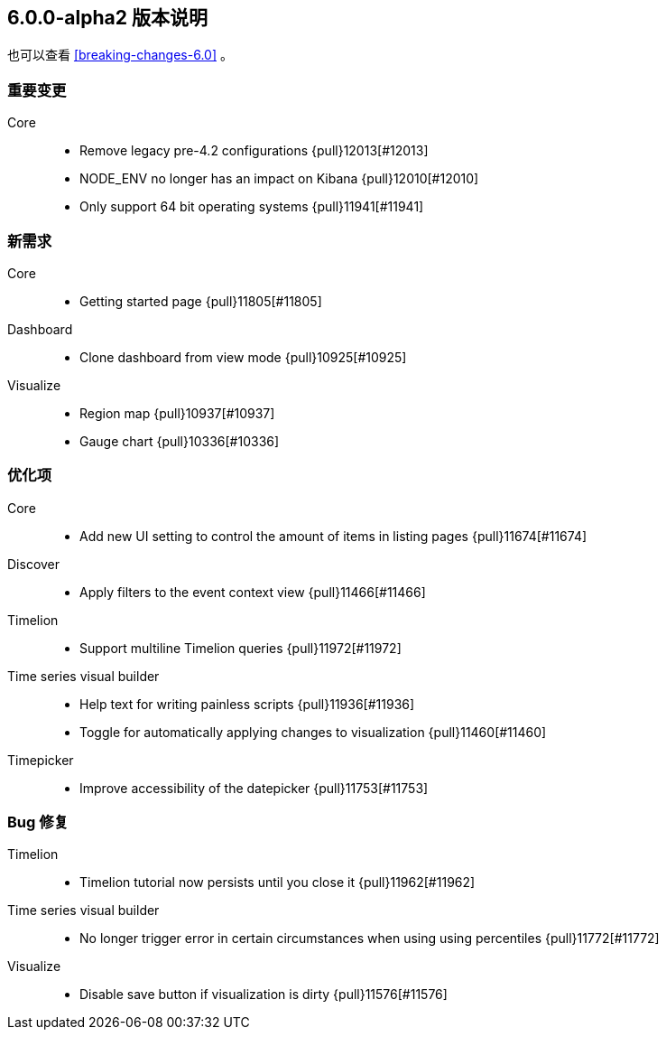 [[release-notes-6.0.0-alpha2]]
== 6.0.0-alpha2 版本说明

也可以查看 <<breaking-changes-6.0>> 。


[float]
[[breaking-6.0.0-alpha2]]
=== 重要变更
Core::
* Remove legacy pre-4.2 configurations {pull}12013[#12013]
* NODE_ENV no longer has an impact on Kibana {pull}12010[#12010]
* Only support 64 bit operating systems {pull}11941[#11941]


[float]
[[feature-6.0.0-alpha2]]
=== 新需求
Core::
* Getting started page {pull}11805[#11805]
Dashboard::
* Clone dashboard from view mode {pull}10925[#10925]
Visualize::
* Region map {pull}10937[#10937]
* Gauge chart {pull}10336[#10336]


[float]
[[enhancement-6.0.0-alpha2]]
=== 优化项
Core::
* Add new UI setting to control the amount of items in listing pages {pull}11674[#11674]
Discover::
* Apply filters to the event context view {pull}11466[#11466]
Timelion::
* Support multiline Timelion queries {pull}11972[#11972]
Time series visual builder::
* Help text for writing painless scripts {pull}11936[#11936]
* Toggle for automatically applying changes to visualization {pull}11460[#11460]
Timepicker::
* Improve accessibility of the datepicker {pull}11753[#11753]


[float]
[[bug-6.0.0-alpha2]]
=== Bug 修复
Timelion::
* Timelion tutorial now persists until you close it {pull}11962[#11962]
Time series visual builder::
* No longer trigger error in certain circumstances when using using percentiles {pull}11772[#11772]
Visualize::
* Disable save button if visualization is dirty {pull}11576[#11576]

